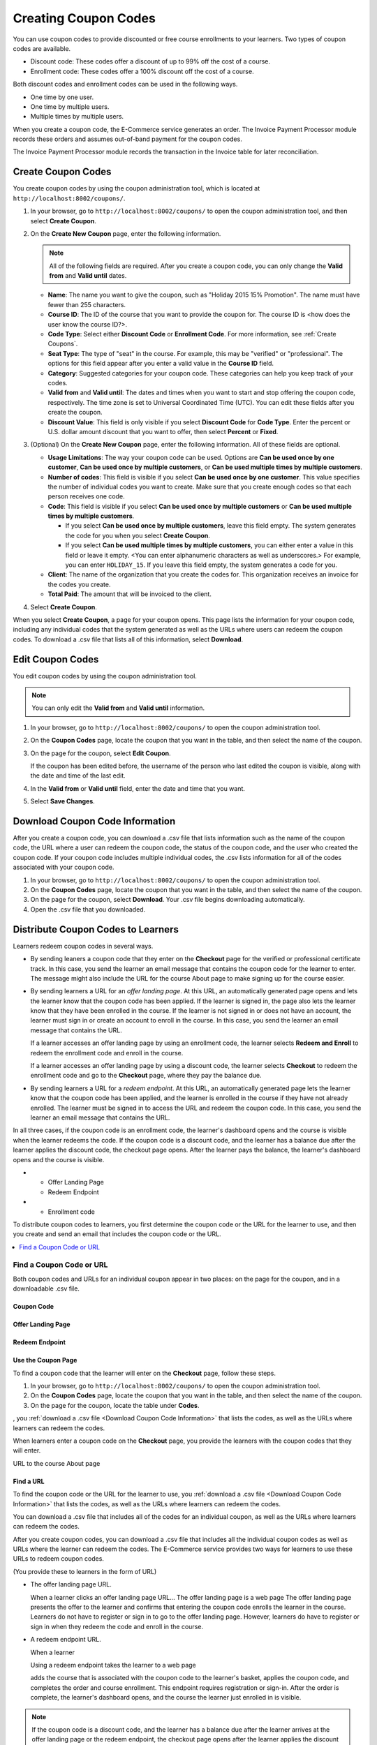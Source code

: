 .. _Create Coupons:

########################
Creating Coupon Codes
########################

.. This feature is not in Dogwood.

You can use coupon codes to provide discounted or free course enrollments to
your learners. Two types of coupon codes are available.

* Discount code: These codes offer a discount of up to 99% off the cost of a
  course.
* Enrollment code: These codes offer a 100% discount off the cost of a course.

Both discount codes and enrollment codes can be used in the following ways.

* One time by one user.
* One time by multiple users.
* Multiple times by multiple users.

When you create a coupon code, the E-Commerce service generates an order. The
Invoice Payment Processor module records these orders and assumes out-of-band
payment for the coupon codes.

The Invoice Payment Processor module records the transaction in the Invoice
table for later reconciliation.

****************************
Create Coupon Codes
****************************

You create coupon codes by using the coupon administration tool, which is
located at ``http://localhost:8002/coupons/``.

#. In your browser, go to ``http://localhost:8002/coupons/`` to open the coupon
   administration tool, and then select **Create Coupon**.
#. On the **Create New Coupon** page, enter the following information.

   .. note::
     All of the following fields are required. After you create a coupon code,
     you can only change the **Valid from** and **Valid until** dates.

   * **Name**: The name you want to give the coupon, such as "Holiday 2015 15%
     Promotion". The name must have fewer than 255 characters.
   * **Course ID**: The ID of the course that you want to provide the coupon
     for. The course ID is <how does the user know the course ID?>.
   * **Code Type**: Select either **Discount Code** or **Enrollment Code**. For
     more information, see :ref:`Create Coupons`.
   * **Seat Type**: The type of "seat" in the course. For example, this may be
     "verified" or "professional". The options for this field appear after you
     enter a valid value in the **Course ID** field.
   * **Category**: Suggested categories for your coupon code. These categories
     can help you keep track of your codes.

     .. Coming soon (per 3/23 meeting): **Notes**: Any notes that you want to
     .. include about the coupon code, such as why it was created.

   * **Valid from** and **Valid until**: The dates and times when you want to
     start and stop offering the coupon code, respectively. The time zone is
     set to Universal Coordinated Time (UTC). You can edit these fields after
     you create the coupon.
   * **Discount Value**: This field is only visible if you select **Discount
     Code** for **Code Type**. Enter the percent or U.S. dollar amount discount
     that you want to offer, then select **Percent** or **Fixed**.

#. (Optional) On the **Create New Coupon** page, enter the following
   information. All of these fields are optional.

   * **Usage Limitations**: The way your coupon code can be used. Options are
     **Can be used once by one customer**, **Can be used once by multiple
     customers**, or **Can be used multiple times by multiple customers**.
   * **Number of codes**: This field is visible if you select **Can be used
     once by one customer**. This value specifies the number of individual
     codes you want to create. Make sure that you create enough codes so that
     each person receives one code.
   * **Code**: This field is visible if you select **Can be used once by
     multiple customers** or **Can be used multiple times by multiple
     customers**.

     * If you select **Can be used once by multiple customers**, leave this
       field empty. The system generates the code for you when you select
       **Create Coupon**.

     * If you select **Can be used multiple times by multiple customers**, you
       can either enter a value in this field or leave it empty.  <You can
       enter alphanumeric characters as well as underscores.> For example, you
       can enter ``HOLIDAY_15``. If you leave this field empty, the system
       generates a code for you.

       .. Are these options currently available on Open edX?
       .. What generates the redeem code email? - Has to be done manually by whoever creates/distributes enrollment codes.

   * **Client**: The name of the organization that you create the codes for.
     This organization receives an invoice for the codes you create.
   * **Total Paid**: The amount that will be invoiced to the client.

#. Select **Create Coupon**.

When you select **Create Coupon**, a page for your coupon opens. This page
lists the information for your coupon code, including any individual codes that
the system generated as well as the URLs where users can redeem the coupon
codes. To download a .csv file that lists all of this information, select
**Download**.


****************************
Edit Coupon Codes
****************************

You edit coupon codes by using the coupon administration tool.

.. note::
 You can only edit the **Valid from** and **Valid until** information.

#. In your browser, go to ``http://localhost:8002/coupons/`` to open the coupon
   administration tool.
#. On the **Coupon Codes** page, locate the coupon that you want in the table,
   and then select the name of the coupon.
#. On the page for the coupon, select **Edit Coupon**.

   If the coupon has been edited before, the username of the person who last
   edited the coupon is visible, along with the date and time of the last edit.

#. In the **Valid from** or **Valid until** field, enter the date and time that
   you want.
#. Select **Save Changes**.

.. _Download Coupon Code Information:

***********************************
Download Coupon Code Information
***********************************

After you create a coupon code, you can download a .csv file that lists
information such as the name of the coupon code, the URL where a user can
redeem the coupon code, the status of the coupon code, and the user who created
the coupon code. If your coupon code includes multiple individual codes, the
.csv lists information for all of the codes associated with your coupon code.

#. In your browser, go to ``http://localhost:8002/coupons/`` to open the coupon
   administration tool.
#. On the **Coupon Codes** page, locate the coupon that you want in the table,
   and then select the name of the coupon.
#. On the page for the coupon, select **Download**. Your .csv file begins
   downloading automatically.
#. Open the .csv file that you downloaded.


***************************************
Distribute Coupon Codes to Learners
***************************************

Learners redeem coupon codes in several ways.

* By sending leaners a coupon code that they enter on the **Checkout** page for
  the verified or professional certificate track. In this case, you send the
  learner an email message that contains the coupon code for the learner to
  enter. The message might also include the URL for the course About page to
  make signing up for the course easier.

* By sending learners a URL for an *offer landing page*. At this URL, an
  automatically generated page opens and lets the learner know that the coupon
  code has been applied. If the learner is signed in, the page also lets the
  learner know that they have been enrolled in the course. If the learner is
  not signed in or does not have an account, the learner must sign in or create
  an account to enroll in the course. In this case, you send the learner an
  email message that contains the URL.

  If a learner accesses an offer landing page by using an enrollment code, the
  learner selects **Redeem and Enroll** to redeem the enrollment code and
  enroll in the course.

  If a learner accesses an offer landing page by using a discount code, the
  learner selects **Checkout** to redeem the enrollment code and go to the
  **Checkout** page, where they pay the balance due.

* By sending learners a URL for a *redeem endpoint*. At this URL, an
  automatically generated page lets the learner know that the coupon code has
  been applied, and the learner is enrolled in the course if they have not
  already enrolled. The learner must be signed in to access the URL and redeem
  the coupon code. In this case, you send the learner an email message that
  contains the URL.

.. it would be awesome if we could call this some kind of page, too, to make the relationship clearer. Redeem page? Offer redeemed page?

  If a learner accesses a redeem endpoint by using an enrollment code, the
  enrollment code is applied and the learner is enrolled in the course automatically. The learner's dashboard opens and the course is visible.

  If a learner accesses a redeem endpoint by using a discount code, the learner
  selects **Checkout** or **Checkout with PayPal** to redeem the enrollment
  code and go to the **Checkout** page, where they pay the balance due.


In all three cases, if the coupon code is an enrollment code, the learner's
dashboard opens and the course is visible when the learner redeems the code. If
the coupon code is a discount code, and the learner has a balance due after the
learner applies the discount code, the checkout page opens. After the learner
pays the balance, the learner's dashboard opens and the course is visible.



* - Offer Landing Page
  - Redeem Endpoint
* - Enrollment code






To distribute coupon codes to learners, you first determine the coupon code or
the URL for the learner to use, and then you create and send an email that
includes the coupon code or the URL.


.. contents::
   :depth: 1
   :local:

.. _Find a Coupon Code or URL:

===========================
Find a Coupon Code or URL
===========================

Both coupon codes and URLs for an individual coupon appear in two places: on
the page for the coupon, and in a downloadable .csv file.





Coupon Code
***********************

Offer Landing Page
***********************

Redeem Endpoint
***********************



Use the Coupon Page
***********************

To find a coupon code that the learner will enter on the **Checkout** page, follow these steps.

#. In your browser, go to ``http://localhost:8002/coupons/`` to open the coupon
   administration tool.
#. On the **Coupon Codes** page, locate the coupon that you want in the table,
   and then select the name of the coupon.
#. On the page for the coupon, locate the table under **Codes**.

, you :ref:`download a .csv file <Download Coupon Code Information>` that lists the codes, as well as
the URLs where learners can redeem the codes.

When learners enter a coupon code on the **Checkout** page, you provide the learners with the coupon codes that they will enter.

URL to the course About page





Find a URL
************

To find the coupon code or the URL for the learner to use, you :ref:`download a
.csv file <Download Coupon Code Information>` that lists the codes, as well as
the URLs where learners can redeem the codes.

You can download a .csv file that includes all of the codes for an individual coupon, as well as the URLs where learners can redeem the codes.

After you create coupon codes, you can download a .csv file that includes all
the individual coupon codes as well as URLs where the learner can redeem the codes.
The E-Commerce service provides two ways for learners to use these URLs to
redeem coupon codes.

(You provide these to learners in the form of URL)

* The offer landing page URL.

  When a learner clicks an offer landing page URL...
  The offer landing page is a web page
  The offer landing page presents the offer to the learner and confirms that
  entering the coupon code enrolls the learner in the course. Learners do not
  have to register or sign in to go to the offer landing page. However,
  learners do have to register or sign in when they redeem the code and enroll
  in the course.

* A redeem endpoint URL.

  When a learner

  Using a redeem endpoint takes the learner to a web page

  adds the course that is associated with the coupon code
  to the learner's basket, applies the coupon code, and completes the order and
  course enrollment. This endpoint requires registration or sign-in. After the
  order is complete, the learner's dashboard opens, and the course the learner
  just enrolled in is visible.

.. note::
  If the coupon code is a discount code, and the learner has a balance due
  after the learner arrives at the offer landing page or the redeem endpoint,
  the checkout page opens after the learner applies the discount code.


Offer Landing Page
*************************

The offer landing page presents the offer to the learner and confirms that
entering the coupon code enrolls the learner in the course. Learners do not
have to register or sign in to go to the offer landing page. However,
learners do have to register or sign in when they redeem the code and enroll
in the course.

To direct learners to the offer landing page, send them a URL for the coupon
code that uses the following format.

``http://localhost:8002/coupons/offer/?code=<code number>``

For example, an offer landing page URL might resemble the following example.

``http://your_domain_name.com/coupons/offer/?code=ZDPC3AQV3732RQT5``

Redeem Endpoint
********************

The redeem endpoint adds the course that is associated with the coupon code
to the learner's basket, applies the coupon code, and completes the order and
course enrollment. This endpoint requires registration or sign-in. After the
order is complete, the learner's dashboard opens, and the course the learner
just enrolled in is visible.

To direct learners to the redeem endpoint, send them a URL for the coupon
code that uses the following format.

``http://localhost:8002/coupons/redeem/?code=<code number>``

For example, a redeem endpoint URL might resemble the following example.

``http://localhost:8002/coupons/redeem/?code=ZDPC3AQV3732RQT5``

.. note::
 In the .csv file, all URLs are formatted as
 ``http://localhost:8002/coupons/offer/?code=<code number>``. To direct the
 learner to a URL that includes a redeem endpoint, change ``offer`` in the
 URL to ``redeem``.

.. _Example Email Messages:

************************
Example Email Messages
************************

You can use the following email messages as examples of the communication that
you send to your learners.


=======================
Enter a Coupon Code
=======================

.. code::

 Dear <name>,

 You have received a <discount/enrollment> code for <course name>. For more
 information about the course, see <link to course About page>.

 To redeem this code, sign up for the <verified/professional> certificate
 track, and then enter the following code in the **Coupon Code** field on the
 **Checkout** page:

 ``ZDPC3AQV3732RQT5``

 We look forward to learning with you!

 The <course name> course team


=======================
Learners Visit a URL
=======================

Offer Landing Page
*************************

.. code::

 Dear <name>,

 You have received a <discount/enrollment> code for <name of course>. To redeem
 this code and enroll in the course, select the following link:

``http://localhost:8002/coupons/redeem/?code=ZDPC3AQV3732RQT5``


Redeem Endpoint
********************

.. code::

 Dear <name>,

 You have received a <discount/enrollment> code for <name of course>. To redeem
 this code and enroll in the course, select the following link:

``http://localhost:8002/coupons/offer/?code=ZDPC3AQV3732RQT5``

